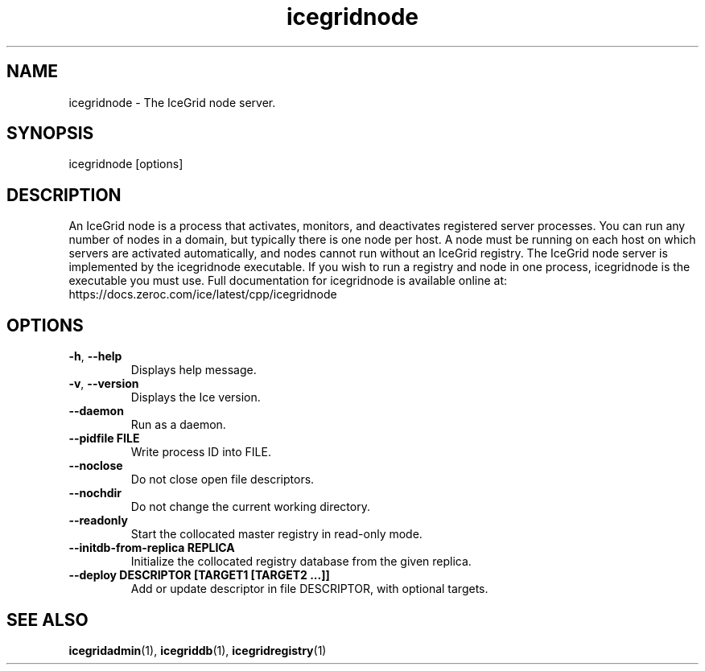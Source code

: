 .TH icegridnode 1

.SH NAME

icegridnode - The IceGrid node server.

.SH SYNOPSIS

icegridnode [options]

.SH DESCRIPTION

An IceGrid node is a process that activates, monitors, and deactivates
registered server processes. You can run any number of nodes in a domain, but
typically there is one node per host. A node must be running on each host on
which servers are activated automatically, and nodes cannot run without an
IceGrid registry. The IceGrid node server is implemented by the icegridnode
executable. If you wish to run a registry and node in one process,
icegridnode is the executable you must use. Full documentation for icegridnode
is available online at:
.br
https://docs.zeroc.com/ice/latest/cpp/icegridnode

.SH OPTIONS

.TP
.BR \-h ", " \-\-help\fR
.br
Displays help message.

.TP
.BR \-v ", " \-\-version\fR
Displays the Ice version.

.TP
.BR \-\-daemon\fR
.br
Run as a daemon.

.TP
.BR \-\-pidfile " " FILE
.br
Write process ID into FILE.

.TP
.BR \-\-noclose\fR
.br
Do not close open file descriptors.

.TP
.BR \-\-nochdir\fR
.br
Do not change the current working directory.

.TP
.BR \-\-readonly\fR
.br
Start the collocated master registry in read-only mode.

.TP
.BR \-\-initdb\-from\-replica " " REPLICA
.br
Initialize the collocated registry database from the given replica.

.TP
.BR \-\-deploy " " DESCRIPTOR " " [TARGET1 " " [TARGET2 " " ...]]\fR
.br
Add or update descriptor in file DESCRIPTOR, with optional targets.

.SH SEE ALSO

.BR icegridadmin (1),
.BR icegriddb (1),
.BR icegridregistry (1)
